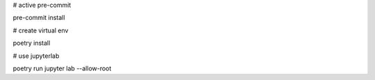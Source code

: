 # active pre-commit

pre-commit install

# create virtual env

poetry install

# use jupyterlab

poetry run jupyter lab --allow-root